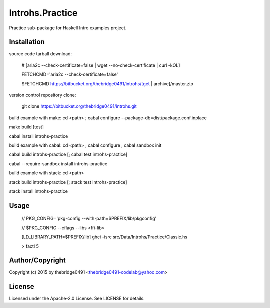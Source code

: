 Introhs.Practice
===========================================
.. .rst to .html: rst2html5 foo.rst > foo.html
..                pandoc -s -f rst -t html5 -o foo.html foo.rst

Practice sub-package for Haskell Intro examples project.

Installation
------------
source code tarball download:
    
        # [aria2c --check-certificate=false | wget --no-check-certificate | curl -kOL]
        
        FETCHCMD='aria2c --check-certificate=false'
        
        $FETCHCMD https://bitbucket.org/thebridge0491/introhs/[get | archive]/master.zip

version control repository clone:
        
        git clone https://bitbucket.org/thebridge0491/introhs.git

build example with make:
cd <path> ; cabal configure --package-db=dist/package.conf.inplace

make build [test]

cabal install introhs-practice

build example with cabal:
cd <path> ; cabal configure ; cabal sandbox init

cabal build introhs-practice [; cabal test introhs-practice]

cabal --require-sandbox install introhs-practice

build example with stack:
cd <path>

stack build introhs-practice [; stack test introhs-practice]

stack install introhs-practice

Usage
-----
        // PKG_CONFIG='pkg-config --with-path=$PREFIX/lib/pkgconfig'
        
        // $PKG_CONFIG --cflags --libs <ffi-lib>

        [LD_LIBRARY_PATH=$PREFIX/lib] ghci -isrc src/Data/Introhs/Practice/Classic.hs
        
        > factI 5

Author/Copyright
----------------
Copyright (c) 2015 by thebridge0491 <thebridge0491-codelab@yahoo.com>

License
-------
Licensed under the Apache-2.0 License. See LICENSE for details.
